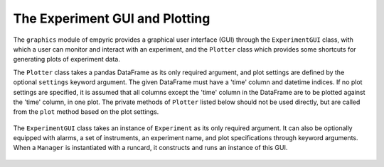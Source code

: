 .. _gui-section:

The Experiment GUI and Plotting 
===============================

The ``graphics`` module of empyric provides a graphical user interface
(GUI) through the ``ExperimentGUI`` class, with which a user can monitor
and interact with an experiment, and the ``Plotter`` class which
provides some shortcuts for generating plots of experiment data.


The ``Plotter`` class takes a pandas DataFrame as its only required
argument, and plot settings are defined by the optional ``settings``
keyword argument. The given DataFrame must have a 'time' column and
datetime indices. If no plot settings are specified, it is assumed that
all columns except the 'time' column in the DataFrame are to be
plotted against the 'time' column, in one plot. The private methods of 
``Plotter`` listed below should not be used directly, but are called from 
the ``plot`` method based on the plot settings.

 .. autoclass:: empyric.graphics.Plotter
    :members:
    :private-members:


The ``ExperimentGUI`` class takes an instance of ``Experiment`` as its
only required argument. It can also be optionally equipped with alarms,
a set of instruments, an experiment name, and plot specifications
through keyword arguments. When a ``Manager`` is instantiated with a
runcard, it constructs and runs an instance of this GUI.

 .. autoclass:: empyric.graphics.ExperimentGUI 
    :members:
